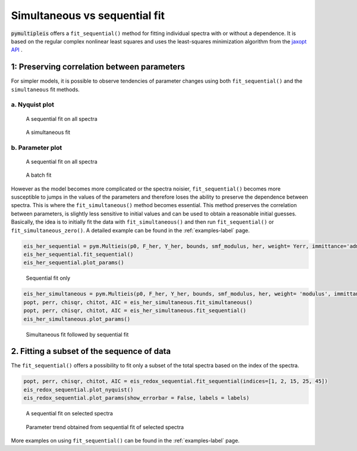 .. _simultaneous-vs-sequential-fit-label:

=========================================
Simultaneous vs sequential fit
=========================================

:code:`pymultipleis` offers a ``fit_sequential()`` method for fitting individual spectra with or without a dependence.
It is based on the regular complex nonlinear least squares and uses the least-squares minimization algorithm
from the `jaxopt API <https://jaxopt.github.io/stable/index.html/>`_ .


1: Preserving correlation between parameters
===================================================

For simpler models, it is possible to observe tendencies of parameter changes using both ``fit_sequential()`` and the ``simultaneous`` fit methods.


a. Nyquist plot
*****************************

.. figure:: _static/seq_all_impedance.png

    A sequential fit on all spectra


.. figure:: _static/simul_impedance.png

    A simultaneous fit


b. Parameter plot
*****************************

.. figure:: _static/seq_all_params.png

    A sequential fit on all spectra


.. figure:: _static/simul_params.png

    A batch fit

However as the model becomes more complicated or the spectra noisier, ``fit_sequential()`` becomes more susceptible to jumps in the values of the
parameters and therefore loses the ability to preserve the dependence between spectra. This is where the ``fit_simultaneous()`` method becomes essential.
This method preserves the correlation between parameters, is slightly less sensitive to initial values and can be used to obtain a reasonable initial guesses.
Basically, the idea is to initially fit the data with ``fit_simultaneous()`` and then run ``fit_sequential()`` or ``fit_simultaneous_zero()``.
A detailed example can be found in the :ref:`examples-label` page.

.. code-block:: python

  eis_her_sequential = pym.Multieis(p0, F_her, Y_her, bounds, smf_modulus, her, weight= Yerr, immittance='admittance')
  eis_her_sequential.fit_sequential()
  eis_her_sequential.plot_params()


.. figure:: _static/seq_only_params.png

  Sequential fit only


.. code-block:: python

  eis_her_simultaneous = pym.Multieis(p0, F_her, Y_her, bounds, smf_modulus, her, weight= 'modulus', immittance='admittance')
  popt, perr, chisqr, chitot, AIC = eis_her_simultaneous.fit_simultaneous()
  popt, perr, chisqr, chitot, AIC = eis_her_simultaneous.fit_sequential()
  eis_her_simultaneous.plot_params()


.. figure:: _static/simul_plus_seq_params.png

  Simultaneous fit followed by sequential fit



2. Fitting a subset of the sequence of data
===================================================

The ``fit_sequential()`` offers a possibility to fit only a subset of the total spectra based on the index of the spectra.

.. code-block:: python

  popt, perr, chisqr, chitot, AIC = eis_redox_sequential.fit_sequential(indices=[1, 2, 15, 25, 45])
  eis_redox_sequential.plot_nyquist()
  eis_redox_sequential.plot_params(show_errorbar = False, labels = labels)

.. figure:: _static/seq_select_impedance.png

  A sequential fit on selected spectra


.. figure:: _static/seq_select_params.png

  Parameter trend obtained from sequential fit of selected spectra

More examples on using ``fit_sequential()`` can be found in the :ref:`examples-label` page.